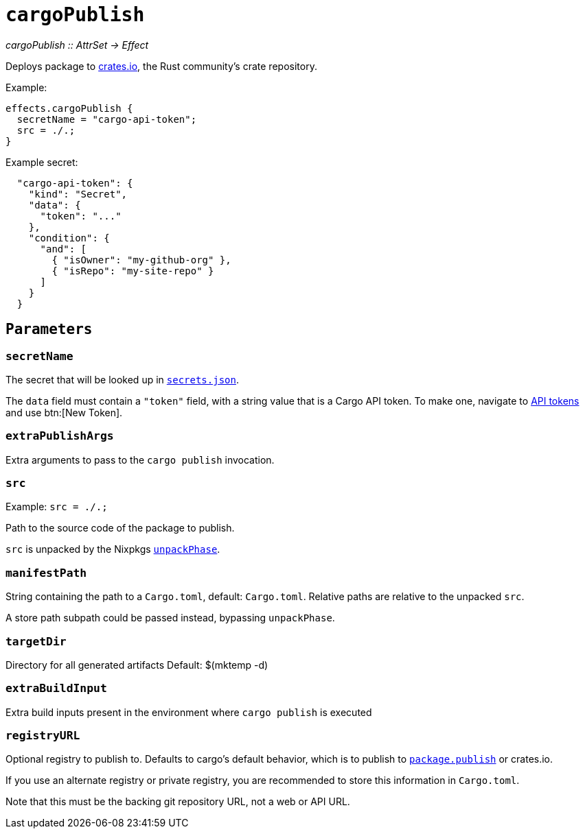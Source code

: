 
= `cargoPublish`

_cargoPublish {two-colons} AttrSet -> Effect_

Deploys package to https://www.crates.io[crates.io], the Rust community's crate repository.

Example:

```nix
effects.cargoPublish {
  secretName = "cargo-api-token";
  src = ./.;
}
```

Example secret:

```json
  "cargo-api-token": {
    "kind": "Secret",
    "data": {
      "token": "..."
    },
    "condition": {
      "and": [
        { "isOwner": "my-github-org" },
        { "isRepo": "my-site-repo" }
      ]
    }
  }
```

[[parameters]]
== `Parameters`

[[param-secretName]]
=== `secretName`

The secret that will be looked up in xref:hercules-ci-agent:ROOT:secrets-json.adoc[`secrets.json`].

The `data` field must contain a `"token"` field, with a string value that is a Cargo API token. To make one, navigate to https://crates.io/settings/tokens[API tokens] and use btn:[New Token].

[[param-extraDeployArgs]]
=== `extraPublishArgs`

Extra arguments to pass to the `cargo publish` invocation.

[[param-src]]
=== `src`

Example: `src = ./.;`

Path to the source code of the package to publish.

`src` is unpacked by the Nixpkgs https://nixos.org/manual/nixpkgs/stable/index.html#variables-controlling-the-unpack-phase[`unpackPhase`].

[[param-manifestPath]]
=== `manifestPath`

String containing the path to a `Cargo.toml`, default: `Cargo.toml`. Relative paths are relative to the unpacked `src`.

A store path subpath could be passed instead, bypassing `unpackPhase`.

[[param-targetDir]]
=== `targetDir`

Directory for all generated artifacts
Default: $(mktemp -d)

[[param-extraBuildInputs]]
=== `extraBuildInput`

Extra build inputs present in the environment where `cargo publish` is executed

[[param-registryURL]]
=== `registryURL`

Optional registry to publish to. Defaults to cargo's default behavior, which is to publish to https://doc.rust-lang.org/cargo/reference/manifest.html#the-publish-field[`package.publish`] or crates.io.

If you use an alternate registry or private registry, you are recommended to store this information in `Cargo.toml`.

Note that this must be the backing git repository URL, not a web or API URL.
